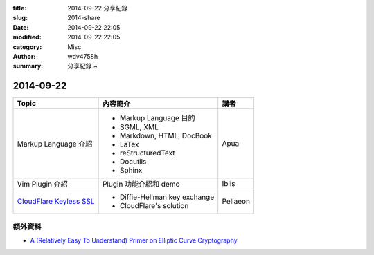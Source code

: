 :title: 2014-09-22 分享紀錄
:slug: 2014-share
:date: 2014-09-22 22:05
:modified: 2014-09-22 22:05
:category: Misc
:author: wdv4758h
:summary: 分享紀錄 ~

2014-09-22
========================================

.. table::
    :class: table table-bordered

    +---------------------------+--------------------------------+----------+
    | Topic                     | 內容簡介                       | 講者     |
    +===========================+================================+==========+
    | Markup Language 介紹      | - Markup Language 目的         | Apua     |
    |                           | - SGML, XML                    |          |
    |                           | - Markdown, HTML, DocBook      |          |
    |                           | - LaTex                        |          |
    |                           | - reStructuredText             |          |
    |                           | - Docutils                     |          |
    |                           | - Sphinx                       |          |
    +---------------------------+--------------------------------+----------+
    | Vim Plugin 介紹           | Plugin 功能介紹和 demo         | Iblis    |
    +---------------------------+--------------------------------+----------+
    | `CloudFlare Keyless SSL`_ | - Diffie-Hellman key exchange  | Pellaeon |
    |                           | - CloudFlare's solution        |          |
    +---------------------------+--------------------------------+----------+

額外資料
------------------------------

- `A (Relatively Easy To Understand) Primer on Elliptic Curve Cryptography <http://blog.cloudflare.com/a-relatively-easy-to-understand-primer-on-elliptic-curve-cryptography/>`_

.. _CloudFlare Keyless SSL: http://blog.cloudflare.com/keyless-ssl-the-nitty-gritty-technical-details/

